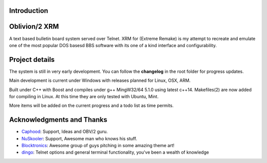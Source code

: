 
Introduction
============

.. image:: https://dl.dropboxusercontent.com/u/92792939/XRM.jpg
   :alt: Screenshot

Oblivion/2 XRM 
===============

A text based bulletin board system served over Telnet.  
XRM for (Extreme Remake) is my attempt to recreate and emulate one of the most popular DOS basesd BBS software with its one of a kind interface and configurability.




Project details
===============

The system is still in very early development.  
You can follow the **changelog** in the root folder for progress updates.

Main development is current under Windows with releases planned for Linux, OSX, ARM. 

Built under C++ with Boost and compiles under g++ MingW32/64 5.1.0 using latest c++14.
Makefiles(2) are now added for compiling in Linux.  At this time they are only tested with Ubuntu, Mint.
 
 
More items will be added on the current progress and a todo list as time permits.

Acknowledgments and Thanks
==========================
- `Caphood <http://www.reddit.com/user/Caphood>`_: Support, Ideas and OBV/2 guru.
- `NuSkooler <https://github.com/NuSkooler>`_: Support, Awesome man who knows his stuff.
- `Blocktronics <http://blocktronics.org/>`_: Awesome group of guys pitching in some amazing theme art!
- `dingo <https://github.com/jquast>`_: Telnet options and general terminal functionality, you've been a wealth of knowledge


